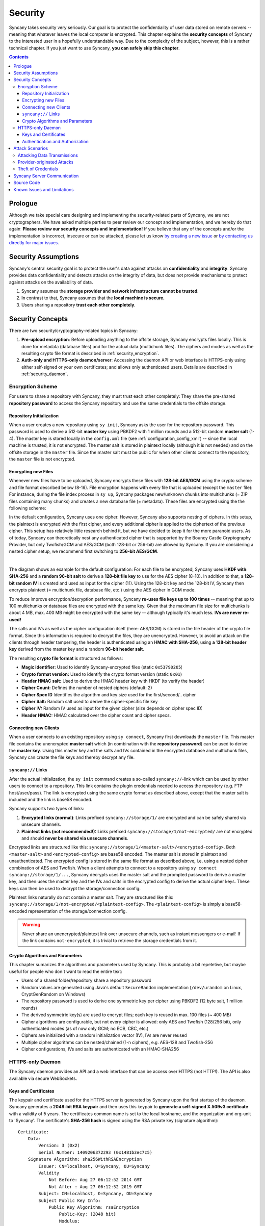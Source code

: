 Security
========
Syncany takes security very seriously. Our goal is to protect the confidentiality of user data stored on remote servers -- meaning that whatever leaves the local computer is encrypted. This chapter explains the **security concepts** of Syncany to the interested user in a hopefully understandable way. Due to the complexity of the subject, however, this is a rather technical chapter. If you just want to use Syncany, **you can safely skip this chapter**. 

.. contents::
   :depth: 3
   
Prologue
--------
Although we take special care designing and implementing the security-related parts of Syncany, we are not cryptographers. We have asked multiple parties to peer review our concept and implementation, and we hereby do that again: **Please review our security concepts and implementation!** If you believe that any of the concepts and/or the implementation is incorrect, insecure or can be attacked, please let us know `by creating a new issue <https://github.com/syncany/syncany/issues>`_ or `by contacting us directly for major issues <mailto:team@syncany.org>`_.

Security Assumptions
--------------------
Syncany's central security goal is to protect the user's data against attacks on **confidentiality** and **integrity**. Syncany provides data confidentiality and detects attacks on the integrity of data, but does not provide mechanisms to protect against attacks on the availability of data. 

1. Syncany assumes the **storage provider and network infrastructure cannot be trusted**. 
2. In contrast to that, Syncany assumes that the **local machine is secure**.
3. Users sharing a repository **trust each other completely**.

Security Concepts
-----------------
There are two security/cryptography-related topics in Syncany:

1. **Pre-upload encryption**: Before uploading anything to the offsite storage, Syncany encrypts files locally. This is done for metadata (database files) and for the actual data (multichunk files). The ciphers and modes as well as the resulting crypto file format is described in :ref:`security_encryption`.
2. **Auth-only and HTTPS-only daemon/server**: Accessing the daemon API or web interface is HTTPS-only using either self-signed or your own certificates; and allows only authenticated users. Details are described in :ref:`security_daemon`.

.. _security_encryption:

Encryption Scheme
^^^^^^^^^^^^^^^^^
For users to share a repository with Syncany, they must trust each other completely: They share the pre-shared **repository password** to access the Syncany repository and use the same credentials to the offsite storage. 

Repository Initialization
"""""""""""""""""""""""""
When a user creates a new repository using ``sy init``, Syncany asks the user for the repository password. This password is used to derive a 512-bit **master key** using PBKDF2 with 1 million rounds and a 512-bit random **master salt** (1-4). The master key is stored locally in the ``config.xml`` file (see :ref:`configuration_config_xml`) -- since the local machine is trusted, it is not encrypted. The master salt is stored in plaintext locally (although it is not needed) and on the offsite storage in the ``master`` file.  Since the master salt must be public for when other clients connect to the repository, the ``master`` file is not encrypted. 

Encrypting new Files
""""""""""""""""""""
Whenever new files have to be uploaded, Syncany encrypts these files with **128-bit AES/GCM** using the crypto scheme and file format described below (8-16). File encryption happens with every file that is uploaded (except the ``master`` file): For instance, during the file index process in ``sy up``, Syncany packages new/unknown chunks into multichunks (= ZIP files containing many chunks) and creates a new database file (= metadata). These files are encrypted using the the following scheme:

In the default configuration, Syncany uses one cipher. However, Syncany also supports nesting of ciphers. In this setup, the plaintext is encrypted with the first cipher, and every additional cipher is applied to the ciphertext of the previous cipher. This setup has relatively little research behind it, but we have decided to keep it for the more paranoid users. As of today, Syncany can theoretically nest any authenticated cipher that is supported by the Bouncy Castle Cryptography Provider, but only Twofish/GCM and AES/GCM (both 128-bit or 256-bit) are allowed by Syncany. If you are considering a nested cipher setup, we recommend first switching to **256-bit AES/GCM**. 

.. image:: _static/security_crypto_example.png
   :align: center
   :scale: 80%

|

The diagram shows an example for the default configuration: For each file to be encrypted, Syncany uses **HKDF with SHA-256** and a **random 96-bit salt** to derive a **128-bit file key** to use for the AES cipher (8-10). In addition to that, a **128-bit random IV** is created and used as input for the cipher (11). Using the 128-bit key and the 128-bit IV, Syncany then encrypts plaintext (= multichunk file, database file, etc.) using the AES cipher in GCM mode.

To reduce improve encryption/decryption performance, Syncany **re-uses file keys up to 100 times** -- meaning that up to 100 multichunks or database files are encrypted with the same key. Given that the maximum file size for multichunks is about 4 MB, max. 400 MB might be encrypted with the same key -- although typically it's much less. **IVs are never re-used!**

The salts and IVs as well as the cipher configuration itself (here: AES/GCM) is stored in the file header of the crypto file format. Since this information is required to decrypt the files, they are unencrypted. However, to avoid an attack on the clients through header tampering, the header is authenticated using an **HMAC with SHA-256**, using **a 128-bit header key** derived from the master key and a random **96-bit header salt**.

.. image:: _static/security_crypto_format.png
   :align: center
   
The resulting **crypto file format** is structured as follows:

* **Magic identifier:** Used to identify Syncany-encrypted files (static ``0x53790205``) 
* **Crypto format version:** Used to identify the crypto format version (static ``0x01``)
* **Header HMAC salt:** Used to derive the HMAC header key with HKDF (to verify the header)
* **Cipher Count:** Defines the number of nested ciphers (default: 2)
* **Cipher Spec ID** Identifies the algorithm and key size used for the first/second/.. cipher
* **Cipher Salt:** Random salt used to derive the cipher-specific file key
* **Cipher IV:** Random IV used as input for the given cipher (size depends on cipher spec ID)
* **Header HMAC:** HMAC calculated over the cipher count and cipher specs.

Connecting new Clients
""""""""""""""""""""""
When a user connects to an existing repository using ``sy connect``, Syncany first downloads the ``master`` file. This master file contains the unencrypted  **master salt** which (in combination with the **repository password**) can be used to derive the **master key**. Using this master key and the salts and IVs contained in the encrypted database and multichunk files, Syncany can create the file keys and thereby decrypt any file.

.. _syncany_links:

``syncany://`` Links
""""""""""""""""""""
After the actual initialization, the ``sy init`` command creates a so-called ``syncany://``-link which can be used by other users to connect to a repository. This link contains the plugin credentials needed to access the repository (e.g. FTP host/user/pass). The link is encrypted using the same crypto format as described above, except that the master salt is included and the link is base58 encoded.

Syncany supports two types of links:

1. **Encrypted links (normal)**: Links prefixed ``syncany://storage/1/`` are encrypted and can be safely shared via unsecure channels.
2. **Plaintext links (not recommended!):** Links prefixed ``syncany://storage/1/not-encrypted/`` are not encrypted and should **never be shared via unsecure channels**.

Encrypted links are structured like this: ``syncany://storage/1/<master-salt>/<encrypted-config>``. Both ``<master-salt>`` and ``<encrypted-config>`` are base58 encoded. The master salt is stored in plaintext and unauthenticated. The encrypted config is stored in the same file format as described above, i.e. using a nested cipher combination of AES and Twofish. When a client attempts to connect to a repository using ``sy connect syncany://storage/1/...``, Syncany decrypts uses the master salt and the prompted password to derive a master key, and then uses the master key and the IVs and salts in the encrypted config to derive the actual cipher keys. These keys can then be used to decrypt the storage/connection config.

Plaintext links naturally do not contain a master salt. They are structured like this: ``syncany://storage/1/not-encrypted/<plaintext-config>``. The ``<plaintext-config>`` is simply a base58-encoded representation of the storage/connection config. 

.. warning::
	
	Never share an unencrypted/plaintext link over unsecure channels, such as instant messengers or e-mail! If the link contains ``not-encrypted``, it is trivial to retrieve the storage credentials from it. 
	
Crypto Algorithms and Parameters
""""""""""""""""""""""""""""""""
This chapter sumarizes the algorithms and parameters used by Syncany. This is probably a bit repetetive, but maybe useful for people who don't want to read the entire text:

- Users of a shared folder/repository share a repository password
- Random values are generated using Java's default ``SecureRandom`` implementation (``/dev/urandom`` on Linux, CryptGenRandom on Windows)
- The repository password is used to derive one symmetric key per cipher using PBKDF2 (12 byte salt, 1 million rounds)
- The derived symmetric key(s) are used to encrypt files; each key is reused in max. 100 files (~ 400 MB)
- Cipher algorithms are configurable, but not every cipher is allowed: only AES and Twofish (128/256 bit), only authenticated modes (as of now only GCM; no ECB, CBC, etc.)
- Ciphers are initialized with a random initialization vector (IV), IVs are never reused
- Multiple cipher algorithms can be nested/chained (1-n ciphers), e.g. AES-128 and Twofish-256
- Cipher configurations, IVs and salts are authenticated with an HMAC-SHA256

.. _security_daemon:

HTTPS-only Daemon
^^^^^^^^^^^^^^^^^
The Syncany daemon provides an API and a web interface that can be access over HTTPS (not HTTP!). The API is also available via secure WebSockets. 

Keys and Certificates
"""""""""""""""""""""
The keypair and certificate used for the HTTPS server is generated by Syncany upon the first startup of the daemon. Syncany generates a **2048-bit RSA keypair** and then uses this keypair to **generate a self-signed X.509v3 certificate** with a validity of 5 years. The certificates common name is set to the local hostname, and the organization and org-unit to 'Syncany'. The certificate's **SHA-256 hash** is signed using the RSA private key (signature algorithm):

::

	Certificate:
	    Data:
		Version: 3 (0x2)
		Serial Number: 1409206372293 (0x1481b3ec7c5)
	    Signature Algorithm: sha256WithRSAEncryption
		Issuer: CN=localhost, O=Syncany, OU=Syncany
		Validity
		    Not Before: Aug 27 06:12:52 2014 GMT
		    Not After : Aug 27 06:12:52 2019 GMT
		Subject: CN=localhost, O=Syncany, OU=Syncany
		Subject Public Key Info:
		    Public Key Algorithm: rsaEncryption
		        Public-Key: (2048 bit)
		        Modulus:
		            00:a0:43:ca:d6:e6:e9:70:2d:ca:d5:77:ad:e9:3a:
		            1a:50:fe: ...
		        Exponent: 65537 (0x10001)
	    Signature Algorithm: sha256WithRSAEncryption
		 74:7b:a9:22:e3:fb:21:cf:15:3c:ba:11:46:c4:7a:6c:8e:2c:
		 f4:aa:cc:27:98:e7: ...

The private key and the certificate are stored in a key/trust store. Using your own keypair and certificate is also possible. See :ref:`configuration_keys_certificates` for details.

Authentication and Authorization
""""""""""""""""""""""""""""""""
The user authentication and authorization capabilities of Syncany to the web server and REST/WS API are very limited. Syncany provides a simple **HTTP Basic-based user authentication** (but only over HTTPS!). All authenticated users have complete access to the REST/WS API. The user configuration is done via the ``daemon.xml`` file. See :ref:`configuration_daemon_users`.

Attack Scenarios
----------------
Syncany tries to prevent against a certain threat scenarios. This chapter briefly shows how an adversary might try to attack Syncany. In general, we differentiate between **attacks on the data in transit** and **attacks on the storage provider's side**. Since the local machine is assumed to be secure and data we're trying to protect is not encrypted on the local machine, attacks on the local machine are disregarded.

Attacking Data Transmissions
^^^^^^^^^^^^^^^^^^^^^^^^^^^^
An adversary with access to the network infrastructure, e.g. through network monitoring or a man-in-the-middle attack, can either passively monitor the network traffic or actively modify the data being transmitted. 

Since Syncany can be used with a many different plugins, **the overall security of the solution strongly depends on the storage plugin**. If, for instance, the FTP plugin is used, the transmitted data can be observed (or even modified) by the adversary, because the FTP protocol does not provide communication security. Similarly, if the WebDAV plugin is used with a HTTP target, the same attack scenario is possible.

However, because Syncany encrypts files before upload, the data being transmitted is of little to no value to the adversary. Even if the data is changed by the adversary, Syncany will detect these changes, because only authenticated ciphers are used -- meaning that data confidentiality and integrity is still ensured. When using a plugin without communication security and the adversary can modify the network, **data availibility might be compromised**. An attacker might simply read the storage access credentials and delete the entire repository.

If, however, a plugin is used that provides communicatiobn security, an attacker cannot modify network transmissions and **data availibility is ensured**. Examples for such plugins include the WebDAV plugin with a HTTPS target, the Amazon S3 plugin, or the SFTP plugin. In summation: 

* Syncany provides data confidentiality, integrity and availability against attacks on the network if the used plugin provides communication security
* Syncany provides data confidentiality, integrity, **but not availability** against attacks on the network if the used plugin **does not provide communication security**

Provider-originated Attacks
^^^^^^^^^^^^^^^^^^^^^^^^^^^
Syncany stores its data at a central storage. By definition, the provider of that storage has complete access to the data that resides on that storage. If an evil provider takes interest in that data, it is very easy to gain access to it. If, for instance, the owner on an FTP server decides to modify or delete your repository, it is very easy for them to do so. In fact, **Syncany can never provide any protection against a provider-originated attack on data availibility**. 

However, similarly to the above mentioned no-communication-security scenario, Syncany still provides data confidentiality and integrity, because files are encrypted in an authenticated mode before upload. A provider might be able to retrieve the encrypted files (or even delete them), but it won't be able to decrypt them.

Theft of Credentials
^^^^^^^^^^^^^^^^^^^^
One of Syncany's assumptions is that users sharing a repository must trust each other completely. The reason for that is that to access a repository, credentials to the storage are shared. If one of the trusted users were to be tricked into giving up the password, or her laptop were to be compromised, the repository password, the master key or the offsite storage credentials might be in the hand of an attacker.

If the repository password or the master key is retrieved, data confidentiality is completely breached -- without other users having a chance of detecting it and without a chance of changing the password. **Syncany can not prevent or detect if the master key or password has been stolen or was used by an adversary.**

If only the storage credentials are retrieved by an adversary, only the availability of data is at risk (same scenario as above).

Syncany Server Communication
----------------------------
Syncany usually only communicates with the backend storage it is being used with. However, there are very few instances in which it actually calls out to the Syncany server [1]_:

* **Listing available plugins**: To list available remote plugins, Syncany queries the `Syncany API <https://github.com/syncany/syncany-website>`_ (at api.syncany.org). Listing plugins is manually initiated via the command line (``sy plugin list``) or when opening the Preferences dialog in the GUI.
* **Downloading/Installing plugins**: When a plugin is installed via ``sy plugin install <plugin-id>`` (or via the GUI), Syncany retrieves the download location via the Syncany API, and then downloads this plugin from the that location (at get.syncany.org).
* **Checking for application/updates**: To check for new versions of the application and/or plugins, Syncany will query the Syncany API. This can be initiated via ``sy update check`` or via the GUI once a day.
* **Pub/sub server**: To quickly notify other clients that new data has been uploaded, Syncany subscribes each user to a small pub/sub server at notify.syncany.org:8080 based on `Fanout <https://github.com/travisghansen/fanout>`_. The data exchanged via this pub/sub server only contains the random repository identifer and is only used to trigger the other clients sync process.
* **Short links**: To shorten the ``syncany://`` links (using the ``sy (init|genlink) --short`` option), Syncany will send the long link to the Syncany API and request a short link from there. The link will only be transferred with the ``--short`` option enabled. Please note that this will link (while heavily encrypted) contains your **encrypted login credentials** (see :ref:`syncany_links`).

All calls to the Syncany API can be manually overridden by specifying an alternative API endpoint (``--api-endpoint=...``). The pub/sub server can be overridden by the ``--announce`` command line options or the corresponding configuration setting.

Source Code
-----------
All the cryptography related code is implemented in the ``org.syncany.crypto`` package. Feel free to `inspect the code <https://github.com/syncany/syncany/tree/da6e4f5dd91a9c42f375a55bd764e61488a8950f/syncany-lib/src/main/java/org/syncany/crypto>`_ and `create a new issue <https://github.com/syncany/syncany/issues>`_ if something doesn't feel right.

Known Issues and Limitations
----------------------------   
- In multiple peer reviews, it has been suggested to drop the cipher nesting in favor of a single cipher. While there is no evidence that a nested cipher is or might be weaker than a single cipher, there is very little literature about it -- so it is probably not a good idea. See `issue 59 <https://github.com/syncany/syncany/issues/59>`_.
- As of today, neither the master key nor the password can be changed. See `issue 150 <https://github.com/syncany/syncany/issues/150>`_.

.. rubric:: Footnotes

.. [1] The Syncany server is a rented server managed by the project lead of Syncany. It is located in Germany and hosted by Host Europe GmbH.
